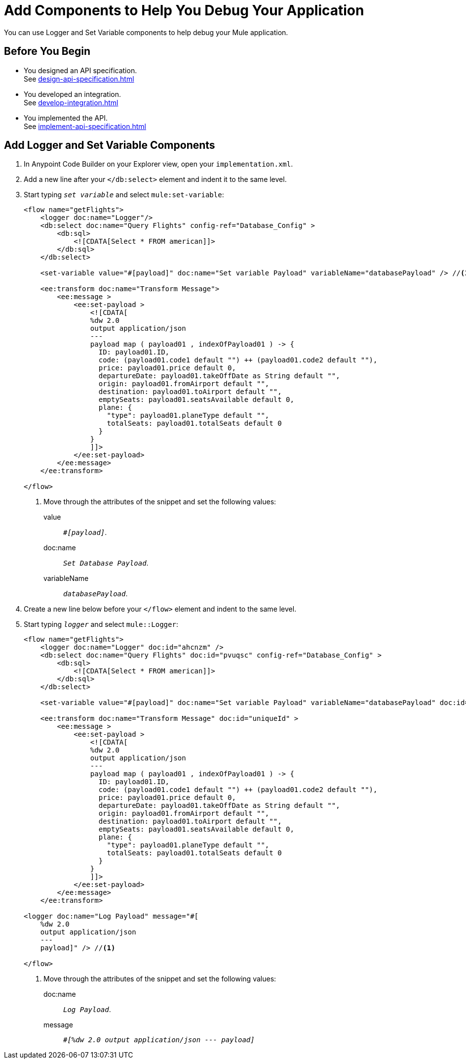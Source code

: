 = Add Components to Help You Debug Your Application

You can use Logger and Set Variable components to help debug your Mule application.

== Before You Begin

* You designed an API specification. +
See xref:design-api-specification.adoc[]
* You developed an integration. +
See xref:develop-integration.adoc[]
* You implemented the API. +
See xref:implement-api-specification.adoc[]

== Add Logger and Set Variable Components

. In Anypoint Code Builder on your Explorer view, open your `implementation.xml`.
. Add a new line after your `</db:select>` element and indent it to the same level.
. Start typing `_set variable_` and select `mule:set-variable`:
+
[source,xml]
--
<flow name="getFlights">
    <logger doc:name="Logger"/>
    <db:select doc:name="Query Flights" config-ref="Database_Config" >
        <db:sql>
            <![CDATA[Select * FROM american]]>
        </db:sql>
    </db:select>

    <set-variable value="#[payload]" doc:name="Set variable Payload" variableName="databasePayload" /> //<1>

    <ee:transform doc:name="Transform Message">
        <ee:message >
            <ee:set-payload >
                <![CDATA[
                %dw 2.0
                output application/json
                ---
                payload map ( payload01 , indexOfPayload01 ) -> {
                  ID: payload01.ID,
                  code: (payload01.code1 default "") ++ (payload01.code2 default ""),
                  price: payload01.price default 0,
                  departureDate: payload01.takeOffDate as String default "",
                  origin: payload01.fromAirport default "",
                  destination: payload01.toAirport default "",
                  emptySeats: payload01.seatsAvailable default 0,
                  plane: {
                    "type": payload01.planeType default "",
                    totalSeats: payload01.totalSeats default 0
                  }
                }
                ]]>
            </ee:set-payload>
        </ee:message>
    </ee:transform>

</flow>
--
<1> Move through the attributes of the snippet and set the following values:
+
value:: `_#[payload]_`.
doc:name:: `_Set Database Payload_`.
variableName:: `_databasePayload_`.
. Create a new line below before your `</flow>` element and indent to the same level.
. Start typing `_logger_` and select `mule::Logger`:
+
[source,XML]
--
<flow name="getFlights">
    <logger doc:name="Logger" doc:id="ahcnzm" />
    <db:select doc:name="Query Flights" doc:id="pvuqsc" config-ref="Database_Config" >
        <db:sql>
            <![CDATA[Select * FROM american]]>
        </db:sql>
    </db:select>

    <set-variable value="#[payload]" doc:name="Set variable Payload" variableName="databasePayload" doc:id="vtptsr" />

    <ee:transform doc:name="Transform Message" doc:id="uniqueId" >
        <ee:message >
            <ee:set-payload >
                <![CDATA[
                %dw 2.0
                output application/json
                ---
                payload map ( payload01 , indexOfPayload01 ) -> {
                  ID: payload01.ID,
                  code: (payload01.code1 default "") ++ (payload01.code2 default ""),
                  price: payload01.price default 0,
                  departureDate: payload01.takeOffDate as String default "",
                  origin: payload01.fromAirport default "",
                  destination: payload01.toAirport default "",
                  emptySeats: payload01.seatsAvailable default 0,
                  plane: {
                    "type": payload01.planeType default "",
                    totalSeats: payload01.totalSeats default 0
                  }
                }
                ]]>
            </ee:set-payload>
        </ee:message>
    </ee:transform>

<logger doc:name="Log Payload" message="#[
    %dw 2.0
    output application/json
    ---
    payload]" /> //<1>

</flow>
--
<1> Move through the attributes of the snippet and set the following values:
+
doc:name:: `_Log Payload_`.
message:: `_#[%dw 2.0 output application/json --- payload]_`
